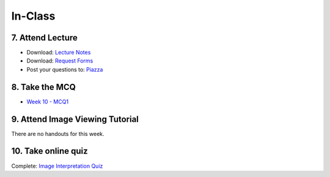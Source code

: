 In-Class
=============================================

7. Attend Lecture
---------------------------------------
- Download: `Lecture Notes <https://drive.google.com/open?id=0B6CQLltkabxHLWFXcWxQNktHVVk>`_
- Download: `Request Forms <https://drive.google.com/open?id=0B6CQLltkabxHN3hoSW1MbndzSDQ>`_
- Post your questions to: `Piazza <https://piazza.com/class/ikylobq09oe6dy?cid=18>`_


8. Take the MCQ
-----------------
- `Week 10 - MCQ1 <mcq_1.html>`_


9. Attend Image Viewing Tutorial
---------------------------------------
There are no handouts for this week.


10. Take online quiz
---------------------------------------
Complete: `Image Interpretation Quiz <http://www.imageinterpretation.co.uk>`_
